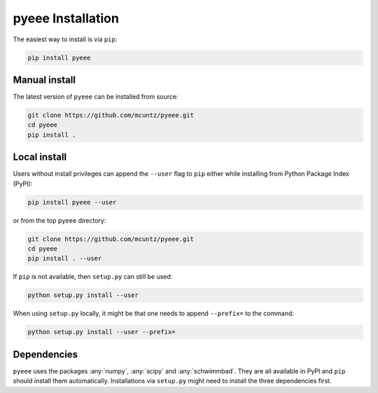 =======================
pyeee Installation
=======================

The easiest way to install is via ``pip``:

.. code-block:: bash

    pip install pyeee


Manual install
--------------

The latest version of ``pyeee`` can be installed from source:

.. code-block:: bash

    git clone https://github.com/mcuntz/pyeee.git
    cd pyeee
    pip install .


Local install
-------------

Users without install privileges can append the ``--user`` flag to
``pip`` either while installing from Python Package Index (PyPI):

.. code-block:: bash

    pip install pyeee --user

or from the top ``pyeee`` directory:

.. code-block:: bash

    git clone https://github.com/mcuntz/pyeee.git
    cd pyeee
    pip install . --user

If ``pip`` is not available, then ``setup.py`` can still be used:

.. code-block:: bash

    python setup.py install --user

When using ``setup.py`` locally, it might be that one needs to append ``--prefix=``
to the command:

.. code-block:: bash

    python setup.py install --user --prefix=

    
Dependencies
------------

``pyeee`` uses the packages :any:`numpy`, :any:`scipy` and :any:`schwimmbad`.
They are all available in PyPI and ``pip`` should install them
automatically. Installations via ``setup.py`` might need to install
the three dependencies first.
